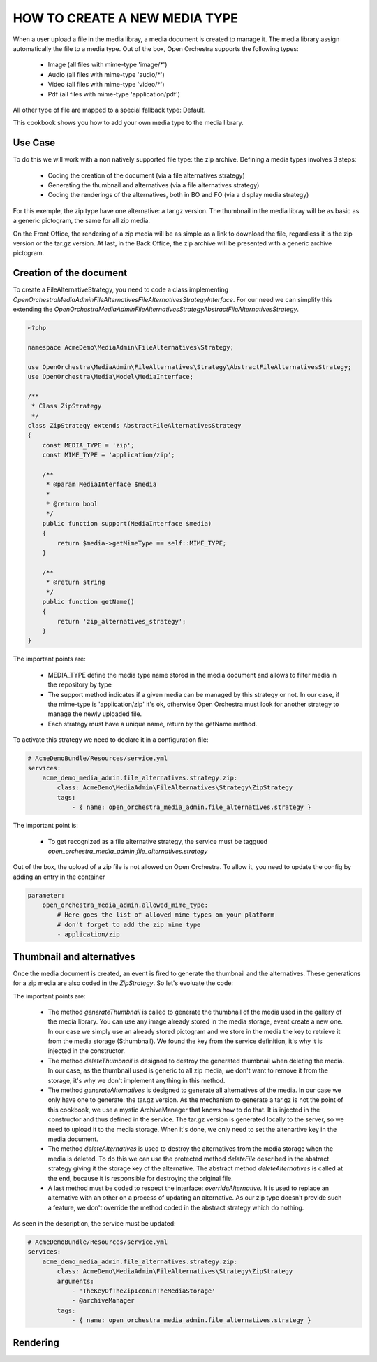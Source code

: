HOW TO CREATE A NEW MEDIA TYPE
==============================

When a user upload a file in the media libray, a media document is created to manage it. The media library
assign automatically the file to a media type. Out of the box, Open Orchestra supports the following types:

 - Image (all files with mime-type 'image/*')
 - Audio (all files with mime-type 'audio/*')
 - Video (all files with mime-type 'video/*')
 - Pdf (all files with mime-type 'application/pdf')

All other type of file are mapped to a special fallback type: Default.

This cookbook shows you how to add your own media type to the media library.

Use Case
--------

To do this we will work with a non natively supported file type: the zip archive. Defining a media types
involves 3 steps:

 - Coding the creation of the document (via a file alternatives strategy)
 - Generating the thumbnail and alternatives (via a file alternatives strategy)
 - Coding the renderings of the alternatives, both in BO and FO (via a display media strategy)

For this exemple, the zip type have one alternative: a tar.gz version. The thumbnail in the media libray will
be as basic as a generic pictogram, the same for all zip media.

On the Front Office, the rendering of a zip media will be as simple as a link to download the file, regardless
it is the zip version or the tar.gz version. At last, in the Back Office, the zip archive will be presented
with a generic archive pictogram.

Creation of the document
------------------------

To create a FileAlternativeStrategy, you need to code a class implementing
`OpenOrchestra\MediaAdmin\FileAlternatives\FileAlternativesStrategyInterface`. For our need we can simplify
this extending the `OpenOrchestra\MediaAdmin\FileAlternatives\Strategy\AbstractFileAlternativesStrategy`.

.. code-block:: PHP

    <?php

    namespace AcmeDemo\MediaAdmin\FileAlternatives\Strategy;

    use OpenOrchestra\MediaAdmin\FileAlternatives\Strategy\AbstractFileAlternativesStrategy;
    use OpenOrchestra\Media\Model\MediaInterface;

    /**
     * Class ZipStrategy
     */
    class ZipStrategy extends AbstractFileAlternativesStrategy
    {
        const MEDIA_TYPE = 'zip';
        const MIME_TYPE = 'application/zip';

        /**
         * @param MediaInterface $media
         *
         * @return bool
         */
        public function support(MediaInterface $media)
        {
            return $media->getMimeType == self::MIME_TYPE;
        }

        /**
         * @return string
         */
        public function getName()
        {
            return 'zip_alternatives_strategy';
        }
    }

The important points are:

 - MEDIA_TYPE define the media type name stored in the media document and allows to filter media in the
   repository by type
 - The support method indicates if a given media can be managed by this strategy or not. In our case, if the
   mime-type is 'application/zip' it's ok, otherwise Open Orchestra must look for another strategy to manage
   the newly uploaded file.
 - Each strategy must have a unique name, return by the getName method.


To activate this strategy we need to declare it in a configuration file:

.. code-block:: yaml

    # AcmeDemoBundle/Resources/service.yml
    services:
        acme_demo_media_admin.file_alternatives.strategy.zip:
            class: AcmeDemo\MediaAdmin\FileAlternatives\Strategy\ZipStrategy
            tags:
                - { name: open_orchestra_media_admin.file_alternatives.strategy }

The important point is:

 - To get recognized as a file alternative strategy, the service must be taggued
   `open_orchestra_media_admin.file_alternatives.strategy`

Out of the box, the upload of a zip file is not allowed on Open Orchestra. To allow it, you need to update the
config by adding an entry in the container

.. code-block:: yaml

    parameter:
        open_orchestra_media_admin.allowed_mime_type:
            # Here goes the list of allowed mime types on your platform
            # don't forget to add the zip mime type
            - application/zip


Thumbnail and alternatives
--------------------------

Once the media document is created, an event is fired to generate the thumbnail and the alternatives. These
generations for a zip media are also coded in the `ZipStrategy`. So let's evoluate the code:

.. code-block:: PHP
    /**
     * Class ZipStrategy
     */
    class ZipStrategy extends AbstractFileAlternativesStrategy
    {
        // [...]
        const ALTERNATIVE_KEY = 'TAR';
        protected $thumbnail;
        protected $archiveManager;

        /**
         * @param string $thumbnail
         * @param object $archiveManager
         */
        public function __construct($thumbnail) {
            $this->thumbnail = $thumbnail;
            $this->archiveManager = $archiveManager;
        }

        // [...]

        /**
         * @param MediaInterface $media
         */
        public function generateThumbnail(MediaInterface $media)
        {
            $media->setThumbnail($this->thumbnail);
        }

        /**
         * Delete the thumbnail of $media
         * That strategy does nothing as the thumbnail is the same for all default type medias
         *
         * @param MediaInterface $media
         */
        public function deleteThumbnail(MediaInterface $media)
        {
        }

        /**
         * Generate all alternatives for $media
         *
         * @param MediaInterface $media
         */
        public function generateAlternatives(MediaInterface $media)
        {
            $zipFilePath = $this->tmpDir . DIRECTORY_SEPARATOR . $media->getFilesystemName();
            $tarFilePath = $this->archiveManager->generateTarVersion($zipFilePath);

            $tarName = '';
            if ($tarFilePath != '') {
                $tarName = self::ALTERNATIVE_KEY . tarFilePath;
                $this->mediaStorageManager->uploadFile($tarName, $tarFilePath);
            }

            $media->addAlternative(self::ALTERNATIVE_KEY, $tarName);
        }

        /**
         * Delete the alternatives of $media
         *
         * @param MediaInterface $media
         */
        public function deleteAlternatives(MediaInterface $media)
        {
            $alternatives = $media->getAlternatives();

            $this->deleteFile($alternatives[self::ALTERNATIVE_KEY]);

            parent::deleteAlternatives($media);
        }

        // [...]
    }

The important points are:

 - The method `generateThumbnail` is called to generate the thumbnail of the media used in the gallery of
   the media library. You can use any image already stored in the media storage, event create a new one. In
   our case we simply use an already stored pictogram and we store in the media the key to retrieve it from
   the media storage ($thumbnail). We found the key from the service definition, it's why it is injected in
   the constructor.
 - The method `deleteThumbnail` is designed to destroy the generated thumbnail when deleting the media. In our
   case, as the thumbnail used is generic to all zip media, we don't want to remove it from the storage, it's
   why we don't implement anything in this method.
 - The method `generateAlternatives` is designed to generate all alternatives of the media. In our case we
   only have one to generate: the tar.gz version. As the mechanism to generate a tar.gz is not the point of
   this cookbook, we use a mystic ArchiveManager that knows how to do that. It is injected in the constructor
   and thus defined in the service. The tar.gz version is generated locally to the server, so we need to
   upload it to the media storage. When it's done, we only need to set the altenartive key in the media
   document.
 - The method `deleteAlternatives` is used to destroy the alternatives from the media storage when the media
   is deleted. To do this we can use the protected method `deleteFile` described in the abstract strategy
   giving it the storage key of the alternative. The abstract method `deleteAlternatives` is called at the end,
   because it is responsible for destroying the original file.
 - A last method must be coded to respect the interface: `overrideAlternative`. It is used to replace an
   alternative with an other on a process of updating an alternative. As our zip type doesn't provide such a
   feature, we don't override the method coded in the abstract strategy which do nothing.

As seen in the description, the service must be updated:


.. code-block:: yaml

    # AcmeDemoBundle/Resources/service.yml
    services:
        acme_demo_media_admin.file_alternatives.strategy.zip:
            class: AcmeDemo\MediaAdmin\FileAlternatives\Strategy\ZipStrategy
            arguments:
                - 'TheKeyOfTheZipIconInTheMediaStorage'
                - @archiveManager
            tags:
                - { name: open_orchestra_media_admin.file_alternatives.strategy }


Rendering
---------

